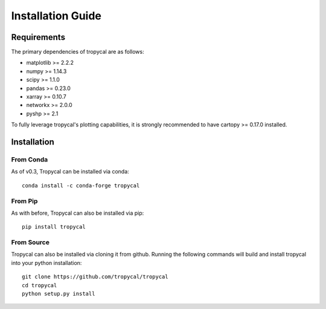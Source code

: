 ==================
Installation Guide
==================

------------
Requirements
------------

The primary dependencies of tropycal are as follows:

* matplotlib >= 2.2.2
* numpy >= 1.14.3
* scipy >= 1.1.0
* pandas >= 0.23.0
* xarray >= 0.10.7
* networkx >= 2.0.0
* pyshp >= 2.1

To fully leverage tropycal's plotting capabilities, it is strongly recommended to have cartopy >= 0.17.0 installed.

------------
Installation
------------

From Conda
~~~~~~~~~~

As of v0.3, Tropycal can be installed via conda::

    conda install -c conda-forge tropycal

From Pip
~~~~~~~~

As with before, Tropycal can also be installed via pip::

    pip install tropycal

From Source
~~~~~~~~~~~

Tropycal can also be installed via cloning it from github. Running the following commands
will build and install tropycal into your python installation::

    git clone https://github.com/tropycal/tropycal
    cd tropycal
    python setup.py install
